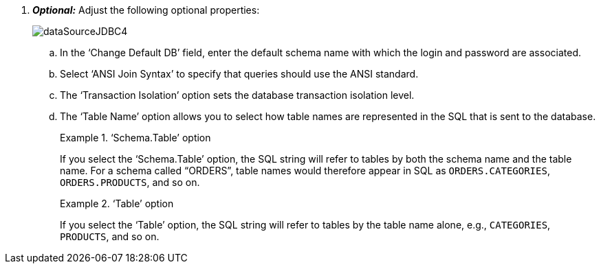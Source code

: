 . *_Optional:_* Adjust the following optional properties:
+
image:dataSourceJDBC4.png[]

 .. In the ‘Change Default DB’ field, enter the default schema name with which the login and password are associated.

.. Select ‘ANSI Join Syntax’ to specify that queries should use the ANSI standard.

.. The ‘Transaction Isolation’ option sets the database transaction isolation level.

.. The ‘Table Name’ option allows you to select how table names are represented in the SQL that is sent to the database.
+
.‘Schema.Table’ option
[example]
====
If you select the ‘Schema.Table’ option, the SQL string will refer to tables by both the schema name and the table name.  For a schema called “ORDERS”, table names would therefore appear in SQL as `ORDERS.CATEGORIES`, `ORDERS.PRODUCTS`, and so on.
====
+
.‘Table’ option
[example]
====
If you  select the ‘Table’ option, the SQL string will refer to tables by  the table name alone, e.g., `CATEGORIES`, `PRODUCTS`, and so on.
====
